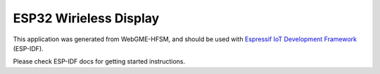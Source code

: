 ESP32 Wirieless Display
=================

This application was generated from WebGME-HFSM, and should be used
with `Espressif IoT Development Framework`_ (ESP-IDF).

Please check ESP-IDF docs for getting started instructions.

.. _Espressif IoT Development Framework: https://github.com/espressif/esp-idf


